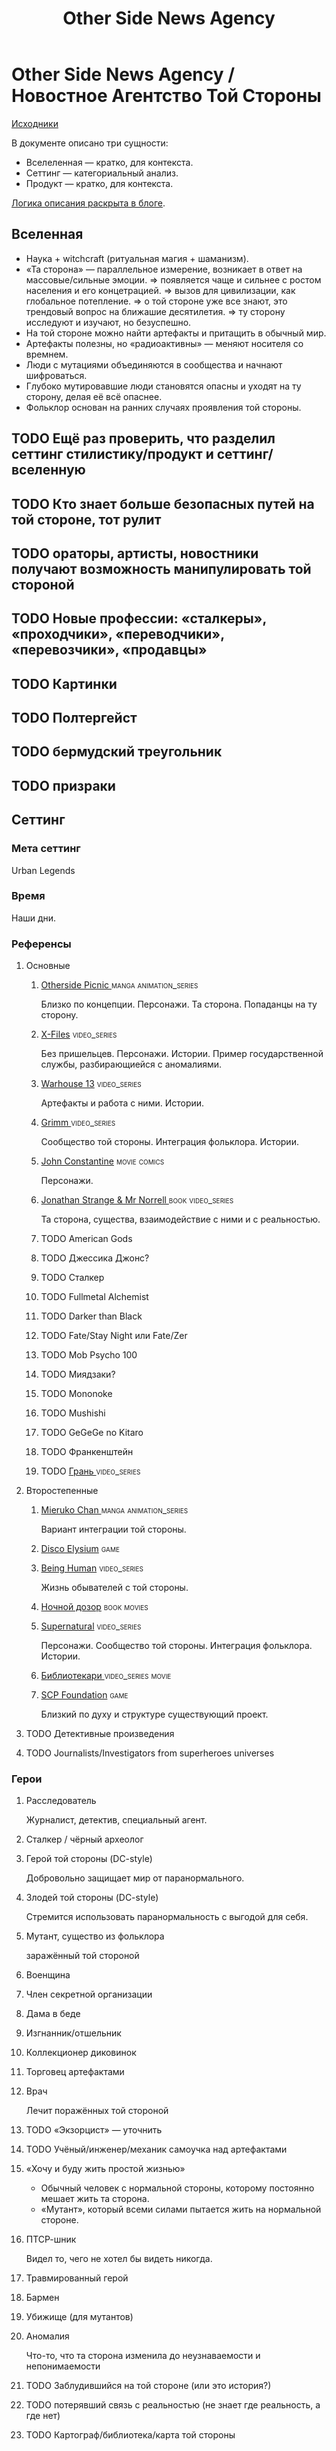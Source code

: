 #+TITLE: Other Side News Agency
* Other Side News Agency / Новостное Агентство Той Стороны

[[https://github.com/Tiendil/world-builders-2023/blob/main/categorical-analysis/other-side-news-agency.org][Исходники]]

В документе описано три сущности:

- Вселеленная — кратко, для контекста.
- Сеттинг — категориальный анализ.
- Продукт — кратко, для контекста.

[[https://tiendil.org/fictional-universe-setting-work-what-the-difference/][Логика описания раскрыта в блоге]].

** Вселенная
- Наука + witchcraft (ритуальная магия + шаманизм).
- «Та сторона» — параллельное измерение, возникает в ответ на массовые/сильные эмоции.
  => появляется чаще и сильнее с ростом населения и его концетрацией.
  => вызов для цивилизации, как глобальное потепление.
  => о той стороне уже все знают, это трендовый вопрос на ближашие десятилетия.
  => ту сторону исследуют и изучают, но безуспешно.
- На той стороне можно найти артефакты и притащить в обычный мир.
- Артефакты полезны, но «радиоактивны» — меняют носителя со времнем.
- Люди с мутациями объединяются в сообщества и начнают шифроваться.
- Глубоко мутировавшие люди становятся опасны и уходят на ту сторону, делая её всё опаснее.
- Фольклор основан на ранних случаях проявления той стороны.
** TODO Ещё раз проверить, что разделил сеттинг стилистику/продукт и сеттинг/вселенную
** TODO Кто знает больше безопасных путей на той стороне, тот рулит
** TODO ораторы, артисты, новостники получают возможность манипулировать той стороной
** TODO Новые профессии: «сталкеры», «проходчики», «переводчики», «перевозчики», «продавцы»
** TODO Картинки
** TODO Полтергейст
** TODO бермудский треугольник
** TODO призраки
** Сеттинг
*** Мета сеттинг
Urban Legends
*** Время
Наши дни.
*** Референсы
**** Основные
***** [[https://en.wikipedia.org/wiki/Otherside_Picnic][Otherside Picnic ]]                                                         :manga:animation_series:
Близко по концепции. Персонажи. Та сторона. Попаданцы на ту сторону.
***** [[https://en.wikipedia.org/wiki/The_X-Files][X-Files]]                                                                   :video_series:
Без пришельцев. Персонажи. Истории. Пример государственной службы, разбирающиейся с аномалиями.
***** [[https://en.wikipedia.org/wiki/Warehouse_13][Warhouse 13]]                                                               :video_series:
Артефакты и работа с ними. Истории.
***** [[https://en.wikipedia.org/wiki/Grimm_(TV_series)][Grimm ]]                                                                    :video_series:
Сообщество той стороны. Интеграция фольклора. Истории.
***** [[https://en.wikipedia.org/wiki/Constantine_(film)][John Constantine]]                                                          :movie:comics:
Персонажи.
***** [[https://en.wikipedia.org/wiki/Jonathan_Strange_%26_Mr_Norrell][Jonathan Strange & Mr Norrell ]]                                            :book:video_series:
Та сторона, существа, взаимодействие с ними и с реальностью.
***** TODO American Gods
***** TODO Джессика Джонс?
***** TODO Сталкер
***** TODO Fullmetal Alchemist
***** TODO Darker than Black
***** TODO Fate/Stay Night или Fate/Zer
***** TODO Mob Psycho 100
***** TODO Миядзаки?
***** TODO Mononoke
***** TODO Mushishi
***** TODO GeGeGe no Kitaro
***** TODO Франкенштейн
***** TODO [[https://ru.wikipedia.org/wiki/%D0%93%D1%80%D0%B0%D0%BD%D1%8C_(%D1%82%D0%B5%D0%BB%D0%B5%D1%81%D0%B5%D1%80%D0%B8%D0%B0%D0%BB)][Грань ]]                                                               :video_series:
**** Второстепенные
***** [[https://en.wikipedia.org/wiki/Mieruko-chan][Mieruko Chan ]]                                                             :manga:animation_series:
Вариант интеграции той стороны.
***** [[https://en.wikipedia.org/wiki/Disco_Elysium][Disco Elysium]]                                                             :game:
***** [[https://en.wikipedia.org/wiki/Being_Human_(North_American_TV_series)][Being Human]]                                                               :video_series:
Жизнь обывателей с той стороны.
***** [[https://en.wikipedia.org/wiki/Night_Watch_(Lukyanenko_novel)][Ночной дозор]]                                                              :book:movies:
***** [[https://en.wikipedia.org/wiki/Supernatural_(American_TV_series)][Supernatural]]                                                              :video_series:
Персонажи. Сообщество той стороны. Интеграция фольклора. Истории.
***** [[https://ru.wikipedia.org/wiki/%D0%91%D0%B8%D0%B1%D0%BB%D0%B8%D0%BE%D1%82%D0%B5%D0%BA%D0%B0%D1%80%D0%B8][Библиотекари ]]                                                             :video_series:movie:
***** [[https://scp-wiki.wikidot.com/][SCP Foundation]]                                                            :game:
Близкий по духу и структуре существующий проект.
**** TODO Детективные произведения
**** TODO Journalists/Investigators from superheroes universes
*** Герои
**** Расследователь
Журналист, детектив, специальный агент.
**** Сталкер / чёрный археолог
**** Герой той стороны (DC-style)
Добровольно защищает мир от паранормального.
**** Злодей той стороны (DC-style)
Стремится использовать паранормальность с выгодой для себя.
**** Мутант, существо из фольклора
заражённый той стороной
**** Военщина
**** Член секретной организации
**** Дама в беде
**** Изгнанник/отшельник
**** Коллекционер диковинок
**** Торговец артефактами
**** Врач
Лечит поражённых той стороной
**** TODO «Экзорцист» — уточнить
**** TODO Учёный/инженер/механик самоучка над артефактами
**** «Хочу и буду жить простой жизнью»
- Обычный человек с нормальной стороны, которому постоянно мешает жить та сторона.
- «Мутант», который всеми силами пытается жить на нормальной стороне.
**** ПТСР-шник
Видел то, чего не хотел бы видеть никогда.
**** Травмированный герой
**** Бармен
**** Убижище (для мутантов)
**** Аномалия
Что-то, что та сторона изменила до неузнаваемости и непонимаемости
**** TODO Заблудившийся на той стороне (или это история?)
**** TODO потерявший связь с реальностью (не знает где реальность, а где нет)
**** TODO Картограф/библиотека/карта той стороны
*** Истории
**** TODO основные и второстепенные
**** Исследование неизвестного
**** Взятие отвественности
**** Расследование происшествия
- аномалия возникла и пропала
- кровавый инцидент
- расследование легенды
- появилось то, чего не должно быть
**** Расследование серии происшествий
**** Жизнь отдела расследований
Редакции газеты, детективного агенства.
**** Столкновение реальности и паранормального
**** Противостояние больших сил
- хранители артефактов vs уничтожители
- добро vs зло
- свет vs тьма
- порядок vs хаос
- новые vs старые боги
**** Борьба против конспирации
**** Борьба за конспирацию
**** Путь артефакта (поиск, уничтожение, захват)
**** Месть
**** Возвращение к нормальности
**** Любопытство убило кота
**** Последствия поступка
**** Искушение / corruption
**** Пандемия паранормального
**** Благо общества vs благо индивида
**** Борьба с зависимостью / с собой
**** «Пиратский корабль»/«Предприятие»
Мы делаем «стартап» в незарегулированной, опасной области.
**** От соперничества к дружбе
**** Борьба за власть
**** Предательство/подстава
**** Хотели как лучше, получилось как всегда
**** Противостояние окружающей среде
**** Изменение морали
**** Потеря рассудка
**** Рост над собой, развитие
**** Адаптация к ненормальности
**** Заблудиться и найтись
*** Места действия
**** Городские джунгли
**** Субурбия
**** Бедные кварталы
**** Богатые кварталы
**** Бар
**** Аукцион артефактов
**** Хранилище артефактов
**** TODO Храм/Святилище
**** Военная база
**** Заброшенное здание / заброшенный комплекс
**** Канализация
**** Редакция, детективное агенство
**** Враждебная окружающая среда
*** Артефакты
**** Обычная вещь, которая на самом деле артефакт
**** Аттрибутика журналиста / детектива
***** доска расследования
***** одежда
***** блокнот, ручка
**** «Грааль» / «Игла кощея»
Мощный артефакт, который породил и поддерживает специфическую мутацию. Например, вампиризм.
*** TODO События
**** Алогичные явления
**** Мистические явления
*** Биологические аномалии
**** Приобретённые уродства
**** Небольшие мутации
Клыки, повышенная шерстистость, изменённый цвет глаз, рожки, хвост.
**** Манифестации паранормального
Крылья, копыта, заметные изменения кожи, дыхание огнём.
**** Алергия
На свет, серебро, воду.
*** Прочее
**** Технологии основанные на магии
**** Лут
**** Необычная физика
**** Аномалии
**** Порталы
**** Экипировка из мусора/артефактов
**** TODO Классические фольклорные монстры (зомби, вампиры, оборотни, джины, ёкай)
**** TODO Неклассические фольклорные монстры
Паранормальные явления 21 века.
**** Загадки, ловушки, головоломки
**** Секреты: знаки, шифры, коды, пароли, дневники
**** Секретные организации
**** Акценты, древние/непонятные/редкие языки
*** Якоря реального мира
**** Реальные места действия (города, страны, места)
**** Известные фольклорные сущности
**** Преступление и наказание
**** Вопросы доверия
**** Равноправие
**** Сегрегация
**** Экономическое неравенство
**** Рост над собой, развитие
**** TODO «попросить вселенную»
**** мемы как аномалии той стороны
**** контроль государства, регуляция доступа / возможностей
**** Diversity/Разнообразие
** продукты
*** TODO Продукт 1
**** Одной строкой
Делай новости, создавай легенды, меняй ту сторону.
**** Жанр
Paranormal Mockumentary Investigative Journalism
**** Описание
- «ММО» песочница для ролевиков создателей контента и их фоловеров.
- Сними или напиши новость для Tik Tok, Instagram, Twitter о потустороннем мире.
- Если зрители проголосуют за твою новость, она станет реальностью в мире Той Стороны.
**** Референсы
****** [[https://en.wikipedia.org/wiki/What_We_Do_in_the_Shadows_(TV_series)][What We Do in the Shadows ]]                                               :video_series:
Общий настрой, мокументарность, юмор, простота.
****** [[https://en.wikipedia.org/wiki/ERepublik][eRepublik]]                                                                :game:
****** [[https://store.steampowered.com/app/918820/Headliner_NoviNews/][Headliner: NoviNews]]                                                      :game:
****** [[https://store.steampowered.com/app/352240/The_Westport_Independent/][The Westport Independent]]                                                 :game:
****** [[https://dukope.com/trt/play.html][The Republia Times]]                                                       :game:
****** [[https://en.wikipedia.org/wiki/Interview_with_the_Vampire_(film)][Interview with the vampire]]                                               :movie:
****** [[https://store.steampowered.com/app/490980/Daily_Chthonicle_Editors_Edition/][Daily Chthonicle: Editor's Edition ]]                                      :game:
****** [[https://en.wikipedia.org/wiki/Dirk_Gently%27s_Holistic_Detective_Agency_(TV_series)][Dirk Gently's Holistic Detective Agency ]]                                 :video_series:
*** TODO Продукт 2
**** Сериал о новостном агентстве
*** TODO Продукт 3 — менеджер новостного агенства / гильдии разведчиков
** Заметки
- Альтернативное название: Duck hunt/ Утиная охота
- [[https://en.wikipedia.org/wiki/Newsgame][Newsgame]] — жанр игр, основаных на принципах журналистики.
- Как варинат маркетинговой стратегии, можно сосредоточиться на клубах ролевиков.
